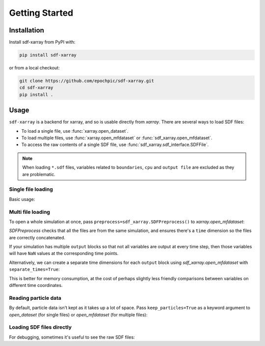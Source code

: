 .. _sec-getting-started:

=================
 Getting Started
=================

Installation
------------

Install sdf-xarray from PyPI with:

.. code-block:: bash

    pip install sdf-xarray

or from a local checkout:

.. code-block:: bash

    git clone https://github.com/epochpic/sdf-xarray.git
    cd sdf-xarray
    pip install .

Usage
-----

``sdf-xarray`` is a backend for xarray, and so is usable directly from
`xarray`. There are several ways to load SDF files:

- To load a single file, use :func:`xarray.open_dataset`.
- To load multiple files, use :func:`xarray.open_mfdataset` or :func:`sdf_xarray.open_mfdataset`.
- To access the raw contents of a single SDF file, use :func:`sdf_xarray.sdf_interface.SDFFile`.

.. note::
   When loading ``*.sdf`` files, variables related to ``boundaries``, ``cpu`` and ``output file`` are excluded as they are problematic.

Single file loading
~~~~~~~~~~~~~~~~~~~

Basic usage:

.. ipython:: python

    import xarray as xr
    with xr.open_dataset("tutorial_dataset_1d/0010.sdf") as df:
        print(df["Electric_Field_Ex"])

Multi file loading
~~~~~~~~~~~~~~~~~~

To open a whole simulation at once, pass
``preprocess=sdf_xarray.SDFPreprocess()`` to `xarray.open_mfdataset`:

.. ipython:: python

    from sdf_xarray import SDFPreprocess
    xr.open_mfdataset("tutorial_dataset_1d/*.sdf", preprocess=SDFPreprocess())

`SDFPreprocess` checks that all the files are from the same simulation, and
ensures there's a ``time`` dimension so the files are correctly concatenated.

If your simulation has multiple ``output`` blocks so that not all variables are
output at every time step, then those variables will have ``NaN`` values at the
corresponding time points.

Alternatively, we can create a separate time dimensions for each ``output``
block using `sdf_xarray.open_mfdataset` with ``separate_times=True``:

.. ipython:: python

    from sdf_xarray import open_mfdataset
    open_mfdataset("tutorial_dataset_1d/*.sdf", separate_times=True)

This is better for memory consumption, at the cost of perhaps slightly less
friendly comparisons between variables on different time coordinates.

Reading particle data
~~~~~~~~~~~~~~~~~~~~~

By default, particle data isn't kept as it takes up a lot of space. Pass
``keep_particles=True`` as a keyword argument to `open_dataset` (for single files)
or `open_mfdataset` (for multiple files):

.. ipython:: python

    xr.open_dataset("tutorial_dataset_1d/0010.sdf", keep_particles=True)

Loading SDF files directly
~~~~~~~~~~~~~~~~~~~~~~~~~~

For debugging, sometimes it's useful to see the raw SDF files:

.. ipython:: python

    from sdf_xarray import SDFFile
    with SDFFile("tutorial_dataset_1d/0010.sdf") as sdf_file:
        print(sdf_file.variables["Electric Field/Ex"])
